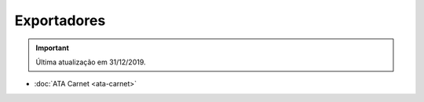 ============
Exportadores
============

.. important:: Última atualização em 31/12/2019.

- :doc:`ATA Carnet <ata-carnet>`
